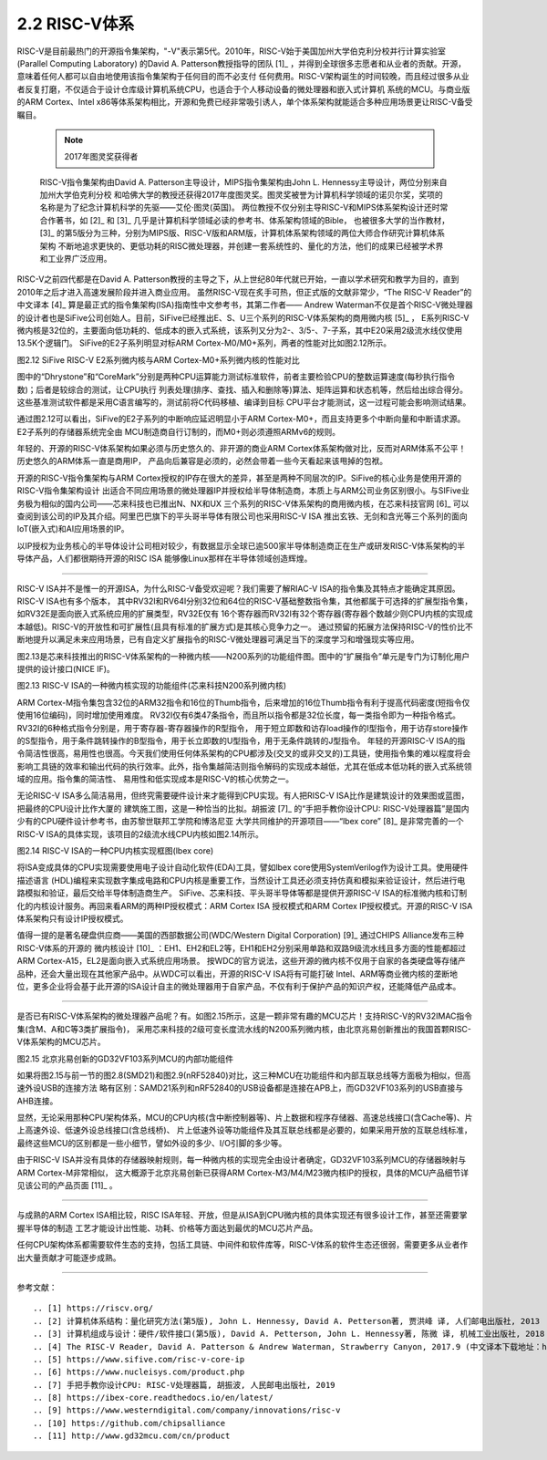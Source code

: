 ===========================
2.2 RISC-V体系
===========================

RISC-V是目前最热门的开源指令集架构，"-V"表示第5代。2010年，RISC-V始于美国加州大学伯克利分校并行计算实验室(Parallel Computing Laboratory)
的David A. Patterson教授指导的团队 [1]_ ，并得到全球很多志愿者和从业者的贡献。开源，意味着任何人都可以自由地使用该指令集架构于任何目的而不必支付
任何费用。RISC-V架构诞生的时间较晚，而且经过很多从业者反复打磨，不仅适合于设计仓库级计算机系统CPU，也适合于个人移动设备的微处理器和嵌入式计算机
系统的MCU。与商业版的ARM Cortex、Intel x86等体系架构相比，开源和免费已经非常吸引诱人，单个体系架构就能适合多种应用场景更让RISC-V备受瞩目。

  .. Note:: 2017年图灵奖获得者

  RISC-V指令集架构由David A. Patterson主导设计，MIPS指令集架构由John L. Hennessy主导设计，两位分别来自加州大学伯克利分校
  和哈佛大学的教授还获得2017年度图灵奖。图灵奖被誉为计算机科学领域的诺贝尔奖，奖项的名称是为了纪念计算机科学的先驱——艾伦·图灵(英国)。
  两位教授不仅分别主导RISC-V和MIPS体系架构设计还时常合作著书，如 [2]_ 和 [3]_ 几乎是计算机科学领域必读的参考书、体系架构领域的Bible，
  也被很多大学的当作教材，[3]_ 的第5版分为三种，分别为MIPS版、RISC-V版和ARM版，计算机体系架构领域的两位大师合作研究计算机体系架构
  不断地追求更快的、更低功耗的RISC微处理器，并创建一套系统性的、量化的方法，他们的成果已经被学术界和工业界广泛应用。


RISC-V之前四代都是在David A. Patterson教授的主导之下，从上世纪80年代就已开始，一直以学术研究和教学为目的，直到2010年之后才进入高速发展阶段并进入商业应用。
虽然RISC-V现在炙手可热，但正式版的文献非常少，“The RISC-V Reader”的中文译本 [4]_ 算是最正式的指令集架构(ISA)指南性中文参考书，其第二作者——
Andrew Waterman不仅是首个RISC-V微处理器的设计者也是SiFive公司创始人。目前，SiFive已经推出E、S、U三个系列的RISC-V体系架构的商用微内核 [5]_ ，
E系列RISC-V微内核是32位的，主要面向低功耗的、低成本的嵌入式系统，该系列又分为2-、3/5-、7-子系，其中E20采用2级流水线仅使用13.5K个逻辑门。
SiFive的E2子系列明显对标ARM Cortex-M0/M0+系列，两者的性能对比如图2.12所示。

.. image:: ../_static/images/c2/riscv_e2_vs_arm_cortex_m0plus.jpg
  :scale: 40%
  :align: center

图2.12  SiFive RISC-V E2系列微内核与ARM Cortex-M0+系列微内核的性能对比

图中的“Dhrystone”和“CoreMark”分别是两种CPU运算能力测试标准软件，前者主要检验CPU的整数运算速度(每秒执行指令数)；后者是较综合的测试，让CPU执行
列表处理(排序、查找、插入和删除等)算法、矩阵运算和状态机等，然后给出综合得分。这些基准测试软件都是采用C语言编写的，测试前将C代码移植、编译到目标
CPU平台才能测试，这一过程可能会影响测试结果。

通过图2.12可以看出，SiFive的E2子系列的中断响应延迟明显小于ARM Cortex-M0+，而且支持更多个中断向量和中断请求源。E2子系列的存储器系统完全由
MCU制造商自行订制的，而M0+则必须遵照ARMv6的规则。

年轻的、开源的RISC-V体系架构如果必须与历史悠久的、非开源的商业ARM Cortex体系架构做对比，反而对ARM体系不公平！历史悠久的ARM体系一直是商用IP，
产品向后兼容是必须的，必然会带着一些今天看起来该甩掉的包袱。

开源的RISC-V指令集架构与ARM Cortex授权的IP存在很大的差异，甚至是两种不同层次的IP。SiFive的核心业务是使用开源的RISC-V指令集架构设计
出适合不同应用场景的微处理器IP并授权给半导体制造商，本质上与ARM公司业务区别很小。与SIFive业务极为相似的国内公司——芯来科技也已推出N、NX和UX
三个系列的RISC-V体系架构的商用微内核，在芯来科技官网 [6]_ 可以查阅到该公司的IP及其介绍。阿里巴巴旗下的平头哥半导体有限公司也采用RISC-V ISA
推出玄铁、无剑和含光等三个系列的面向IoT(嵌入式)和AI应用场景的IP。

以IP授权为业务核心的半导体设计公司相对较少，有数据显示全球已逾500家半导体制造商正在生产或研发RISC-V体系架构的半导体产品，人们都很期待开源的RISC ISA
能够像Linux那样在半导体领域创造辉煌。

-------------------------

RISC-V ISA并不是惟一的开源ISA，为什么RISC-V备受欢迎呢？我们需要了解RIAC-V ISA的指令集及其特点才能确定其原因。RISC-V ISA也有多个版本，
其中RV32I和RV64I分别32位和64位的RISC-V基础整数指令集，其他都属于可选择的扩展型指令集，如RV32E是面向嵌入式系统应用的扩展类型，RV32E仅有
16个寄存器而RV32I有32个寄存器(寄存器个数越少则CPU内核的实现成本越低)。RISC-V的开放性和可扩展性(且具有标准的扩展方式)是其核心竞争力之一。
通过预留的拓展方法保持RISC-V的性价比不断地提升以满足未来应用场景，已有自定义扩展指令的RISC-V微处理器可满足当下的深度学习和增强现实等应用。

图2.13是芯来科技推出的RISC-V体系架构的一种微内核——N200系列的功能组件图。图中的“扩展指令”单元是专门为订制化用户提供的设计接口(NICE IF)。


.. image:: ../_static/images/c2/risc_v_n200core_structure.jpg
  :scale: 50%
  :align: center

图2.13  RISC-V ISA的一种微内核实现的功能组件(芯来科技N200系列微内核)


ARM Cortex-M指令集包含32位的ARM32指令和16位的Thumb指令，后来增加的16位Thumb指令有利于提高代码密度(短指令仅使用16位编码)，同时增加使用难度。
RV32I仅有6类47条指令，而且所以指令都是32位长度，每一类指令即为一种指令格式。RV32I的6种格式指令分别是，用于寄存器-寄存器操作的R型指令，
用于短立即数和访存load操作的I型指令，用于访存store操作的S型指令，用于条件跳转操作的B型指令，用于长立即数的U型指令，用于无条件跳转的J型指令。
年轻的开源RISC-V ISA的指令简洁性很高，易用性也很高。今天我们使用任何体系架构的CPU都涉及(交叉的或非交叉的)工具链，使用指令集的难以程度将会
影响工具链的效率和输出代码的执行效率。此外，指令集越简洁则指令解码的实现成本越低，尤其在低成本低功耗的嵌入式系统领域的应用。指令集的简洁性、
易用性和低实现成本是RISC-V的核心优势之一。

无论RISC-V ISA多么简洁易用，但终究需要硬件设计来才能得到CPU实现。有人把RISC-V ISA比作是建筑设计的效果图或蓝图，把最终的CPU设计比作大厦的
建筑施工图，这是一种恰当的比拟。胡振波 [7]_ 的“手把手教你设计CPU: RISC-V处理器篇”是国内少有的CPU硬件设计参考书，由苏黎世联邦工学院和博洛尼亚
大学共同维护的开源项目——“lbex core” [8]_ 是非常完善的一个RISC-V ISA的具体实现，该项目的2级流水线CPU内核如图2.14所示。


.. image:: ../_static/images/c2/risc_v_lbex_core.jpg
  :scale: 30%
  :align: center

图2.14  RISC-V ISA的一种CPU内核实现框图(lbex core)

将ISA变成具体的CPU实现需要使用电子设计自动化软件(EDA)工具，譬如lbex core使用SystemVerilog作为设计工具。使用硬件描述语言
(HDL)编程来实现数字集成电路和CPU内核是重要工作，当然设计工具还必须支持仿真和模拟来验证设计，然后进行电路模拟和验证，最后交给半导体制造商生产。
SiFive、芯来科技、平头哥半导体等都是提供开源RISC-V ISA的标准微内核和订制化的内核设计服务。再回来看ARM的两种IP授权模式：ARM Cortex ISA
授权模式和ARM Cortex IP授权模式。开源的RISC-V ISA体系架构只有设计IP授权模式。

值得一提的是著名硬盘供应商——美国的西部数据公司(WDC/Western Digital Corporation) [9]_ 通过CHIPS Alliance发布三种RISC-V体系的开源的
微内核设计 [10]_ ：EH1、EH2和EL2等，EH1和EH2分别采用单路和双路9级流水线且多方面的性能都超过ARM Cortex-A15，EL2是面向嵌入式系统应用场景。
按WDC的官方说法，这些开源的微内核不仅用于自家的各类硬盘等存储产品种，还会大量出现在其他家产品中。从WDC可以看出，开源的RISC-V ISA将有可能打破
Intel、ARM等商业微内核的垄断地位，更多企业将会基于此开源的ISA设计自主的微处理器用于自家产品，不仅有利于保护产品的知识产权，还能降低产品成本。

-------------------------

是否已有RISC-V体系架构的微处理器产品呢？有。如图2.15所示，这是一颗非常有趣的MCU芯片！支持RISC-V的RV32IMAC指令集(含M、A和C等3类扩展指令)，
采用芯来科技的2级可变长度流水线的N200系列微内核，由北京兆易创新推出的我国首颗RISC-V体系架构的MCU芯片。


.. image:: ../_static/images/c2/risc_v_GD32VF103_structure.jpg
  :scale: 50%
  :align: center

图2.15  北京兆易创新的GD32VF103系列MCU的内部功能组件


如果将图2.15与前一节的图2.8(SMD21)和图2.9(nRF52840)对比，这三种MCU在功能组件和内部互联总线等方面极为相似，但高速外设USB的连接方法
略有区别：SAMD21系列和nRF52840的USB设备都是连接在APB上，而GD32VF103系列的USB直接与AHB连接。

显然，无论采用那种CPU架构体系，MCU的CPU内核(含中断控制器等)、片上数据和程序存储器、高速总线接口(含Cache等)、片上高速外设、低速外设总线接口(含总线桥)、
片上低速外设等功能组件及其互联总线都是必要的，如果采用开放的互联总线标准，最终这些MCU的区别都是一些小细节，譬如外设的多少、I/O引脚的多少等。

由于RISC-V ISA并没有具体的存储器映射规则，每一种微内核的实现完全由设计者确定，GD32VF103系列MCU的存储器映射与ARM Cortex-M非常相似，
这大概源于北京兆易创新已获得ARM Cortex-M3/M4/M23微内核IP的授权，具体的MCU产品细节详见该公司的产品页面 [11]_ 。

-------------------------

与成熟的ARM Cortex ISA相比较，RISC ISA年轻、开放，但是从ISA到CPU微内核的具体实现还有很多设计工作，甚至还需要掌握半导体的制造
工艺才能设计出性能、功耗、价格等方面达到最优的MCU芯片产品。

任何CPU架构体系都需要软件生态的支持，包括工具链、中间件和软件库等，RISC-V体系的软件生态还很弱，需要更多从业者作出大量贡献才可能逐步成熟。

-------------------------

参考文献：
::

.. [1] https://riscv.org/
.. [2] 计算机体系结构：量化研究方法(第5版), John L. Hennessy, David A. Petterson著, 贾洪峰 译, 人们邮电出版社, 2013
.. [3] 计算机组成与设计：硬件/软件接口(第5版), David A. Petterson, John L. Hennessy著, 陈微 译, 机械工业出版社, 2018
.. [4] The RISC-V Reader, David A. Patterson & Andrew Waterman, Strawberry Canyon, 2017.9 (中文译本下载地址：http://riscvbook.com/chinese/RISC-V-Reader-Chinese-v2p1.pdf )
.. [5] https://www.sifive.com/risc-v-core-ip
.. [6] https://www.nucleisys.com/product.php
.. [7] 手把手教你设计CPU: RISC-V处理器篇, 胡振波, 人民邮电出版社, 2019
.. [8] https://ibex-core.readthedocs.io/en/latest/
.. [9] https://www.westerndigital.com/company/innovations/risc-v
.. [10] https://github.com/chipsalliance
.. [11] http://www.gd32mcu.com/cn/product
